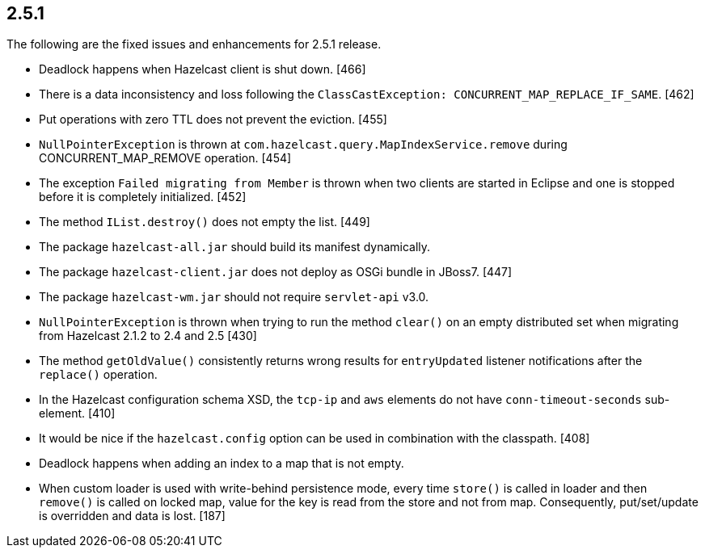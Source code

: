
== 2.5.1

The following are the fixed issues and enhancements for 2.5.1 release.

* Deadlock happens when Hazelcast client is shut down. [466]
* There is a data inconsistency and loss following the
`ClassCastException: CONCURRENT_MAP_REPLACE_IF_SAME`. [462]
* Put operations with zero TTL does not prevent the eviction. [455]
* `NullPointerException` is thrown at
`com.hazelcast.query.MapIndexService.remove` during
CONCURRENT_MAP_REMOVE operation. [454]
* The exception `Failed migrating from Member` is thrown when two
clients are started in Eclipse and one is stopped before it is
completely initialized. [452]
* The method `IList.destroy()` does not empty the list. [449]
* The package `hazelcast-all.jar` should build its manifest dynamically.
[448]
* The package `hazelcast-client.jar` does not deploy as OSGi bundle in
JBoss7. [447]
* The package `hazelcast-wm.jar` should not require `servlet-api` v3.0.
[432]
* `NullPointerException` is thrown when trying to run the method
`clear()` on an empty distributed set when migrating from Hazelcast
2.1.2 to 2.4 and 2.5 [430]
* The method `getOldValue()` consistently returns wrong results for
`entryUpdated` listener notifications after the `replace()` operation.
[418]
* In the Hazelcast configuration schema XSD, the `tcp-ip` and `aws`
elements do not have `conn-timeout-seconds` sub-element. [410]
* It would be nice if the `hazelcast.config` option can be used in
combination with the classpath. [408]
* Deadlock happens when adding an index to a map that is not empty.
[310]
* When custom loader is used with write-behind persistence mode, every
time `store()` is called in loader and then `remove()` is called on
locked map, value for the key is read from the store and not from map.
Consequently, put/set/update is overridden and data is lost. [187]
